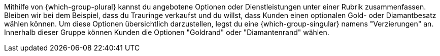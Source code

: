 Mithilfe von {which-group-plural} kannst du angebotene Optionen oder Dienstleistungen unter einer Rubrik zusammenfassen.
Bleiben wir bei dem Beispiel, dass du Trauringe verkaufst und du willst, dass Kunden einen optionalen Gold- oder Diamantbesatz wählen können.
Um diese Optionen übersichtlich darzustellen, legst du eine {which-group-singular} namens "Verzierungen" an.
Innerhalb dieser Gruppe können Kunden die Optionen "Goldrand" oder "Diamantenrand" wählen.
